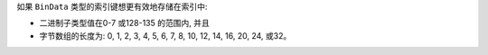 如果 ``BinData`` 类型的索引键想更有效地存储在索引中:

- 二进制子类型值在0-7 或128-135 的范围内, 并且

- 字节数组的长度为: 0, 1, 2, 3, 4, 5, 6, 7, 8, 10, 12, 14, 16, 20, 24, 或32。
